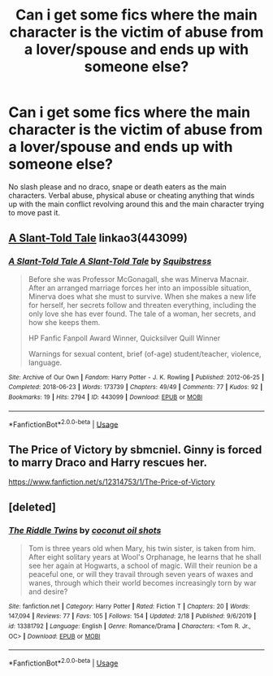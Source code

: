 #+TITLE: Can i get some fics where the main character is the victim of abuse from a lover/spouse and ends up with someone else?

* Can i get some fics where the main character is the victim of abuse from a lover/spouse and ends up with someone else?
:PROPERTIES:
:Author: flingerdinger
:Score: 0
:DateUnix: 1582845572.0
:DateShort: 2020-Feb-28
:FlairText: Request
:END:
No slash please and no draco, snape or death eaters as the main characters. Verbal abuse, physical abuse or cheating anything that winds up with the main conflict revolving around this and the main character trying to move past it.


** [[https://archiveofourown.org/works/443099][A Slant-Told Tale]] linkao3(443099)
:PROPERTIES:
:Author: siderumincaelo
:Score: 2
:DateUnix: 1582865086.0
:DateShort: 2020-Feb-28
:END:

*** [[https://archiveofourown.org/works/443099][*/A Slant-Told Tale A Slant-Told Tale/*]] by [[https://www.archiveofourown.org/users/Squibstress/pseuds/Squibstress][/Squibstress/]]

#+begin_quote
  Before she was Professor McGonagall, she was Minerva Macnair. After an arranged marriage forces her into an impossible situation, Minerva does what she must to survive. When she makes a new life for herself, her secrets follow and threaten everything, including the only love she has ever found. The tale of a woman, her secrets, and how she keeps them.

  HP Fanfic Fanpoll Award Winner, Quicksilver Quill Winner

   Warnings for sexual content, brief (of-age) student/teacher, violence, language.
#+end_quote

^{/Site/:} ^{Archive} ^{of} ^{Our} ^{Own} ^{*|*} ^{/Fandom/:} ^{Harry} ^{Potter} ^{-} ^{J.} ^{K.} ^{Rowling} ^{*|*} ^{/Published/:} ^{2012-06-25} ^{*|*} ^{/Completed/:} ^{2018-06-23} ^{*|*} ^{/Words/:} ^{173739} ^{*|*} ^{/Chapters/:} ^{49/49} ^{*|*} ^{/Comments/:} ^{77} ^{*|*} ^{/Kudos/:} ^{92} ^{*|*} ^{/Bookmarks/:} ^{19} ^{*|*} ^{/Hits/:} ^{2794} ^{*|*} ^{/ID/:} ^{443099} ^{*|*} ^{/Download/:} ^{[[https://archiveofourown.org/downloads/443099/A%20Slant-Told%20Tale.epub?updated_at=1535902872][EPUB]]} ^{or} ^{[[https://archiveofourown.org/downloads/443099/A%20Slant-Told%20Tale.mobi?updated_at=1535902872][MOBI]]}

--------------

*FanfictionBot*^{2.0.0-beta} | [[https://github.com/tusing/reddit-ffn-bot/wiki/Usage][Usage]]
:PROPERTIES:
:Author: FanfictionBot
:Score: 1
:DateUnix: 1582865095.0
:DateShort: 2020-Feb-28
:END:


** The Price of Victory by sbmcniel. Ginny is forced to marry Draco and Harry rescues her.

[[https://www.fanfiction.net/s/12314753/1/The-Price-of-Victory]]
:PROPERTIES:
:Author: Pottermum
:Score: 1
:DateUnix: 1582885982.0
:DateShort: 2020-Feb-28
:END:


** [deleted]
:PROPERTIES:
:Score: 0
:DateUnix: 1582853113.0
:DateShort: 2020-Feb-28
:END:

*** [[https://www.fanfiction.net/s/13381792/1/][*/The Riddle Twins/*]] by [[https://www.fanfiction.net/u/12447326/coconut-oil-shots][/coconut oil shots/]]

#+begin_quote
  Tom is three years old when Mary, his twin sister, is taken from him. After eight solitary years at Wool's Orphanage, he learns that he shall see her again at Hogwarts, a school of magic. Will their reunion be a peaceful one, or will they travail through seven years of waxes and wanes, through which their world becomes increasingly torn by war and desire?
#+end_quote

^{/Site/:} ^{fanfiction.net} ^{*|*} ^{/Category/:} ^{Harry} ^{Potter} ^{*|*} ^{/Rated/:} ^{Fiction} ^{T} ^{*|*} ^{/Chapters/:} ^{20} ^{*|*} ^{/Words/:} ^{147,094} ^{*|*} ^{/Reviews/:} ^{77} ^{*|*} ^{/Favs/:} ^{105} ^{*|*} ^{/Follows/:} ^{154} ^{*|*} ^{/Updated/:} ^{2/18} ^{*|*} ^{/Published/:} ^{9/6/2019} ^{*|*} ^{/id/:} ^{13381792} ^{*|*} ^{/Language/:} ^{English} ^{*|*} ^{/Genre/:} ^{Romance/Drama} ^{*|*} ^{/Characters/:} ^{<Tom} ^{R.} ^{Jr.,} ^{OC>} ^{*|*} ^{/Download/:} ^{[[http://www.ff2ebook.com/old/ffn-bot/index.php?id=13381792&source=ff&filetype=epub][EPUB]]} ^{or} ^{[[http://www.ff2ebook.com/old/ffn-bot/index.php?id=13381792&source=ff&filetype=mobi][MOBI]]}

--------------

*FanfictionBot*^{2.0.0-beta} | [[https://github.com/tusing/reddit-ffn-bot/wiki/Usage][Usage]]
:PROPERTIES:
:Author: FanfictionBot
:Score: 2
:DateUnix: 1582853121.0
:DateShort: 2020-Feb-28
:END:
